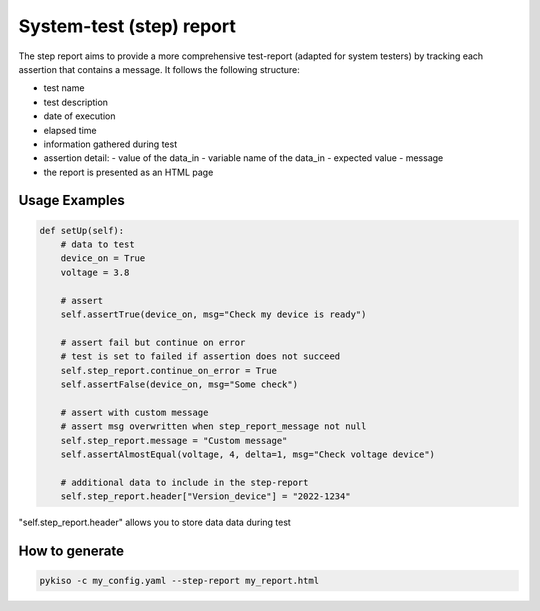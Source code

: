 .. _step_test:

System-test (step) report
=========================

The step report aims to provide a more comprehensive test-report (adapted for system testers) by tracking each assertion that contains a message.
It follows the following structure:

- test name
- test description
- date of execution
- elapsed time
- information gathered during test
- assertion detail:
  - value of the data_in
  - variable name of the data_in
  - expected value
  - message
- the report is presented as an HTML page

Usage Examples
~~~~~~~~~~~~~~

.. code:: python

    def setUp(self):
        # data to test
        device_on = True
        voltage = 3.8

        # assert
        self.assertTrue(device_on, msg="Check my device is ready")

        # assert fail but continue on error
        # test is set to failed if assertion does not succeed
        self.step_report.continue_on_error = True
        self.assertFalse(device_on, msg="Some check")

        # assert with custom message
        # assert msg overwritten when step_report_message not null
        self.step_report.message = "Custom message"
        self.assertAlmostEqual(voltage, 4, delta=1, msg="Check voltage device")

        # additional data to include in the step-report
        self.step_report.header["Version_device"] = "2022-1234"

"self.step_report.header" allows you to store data data during test


How to generate
~~~~~~~~~~~~~~~

.. code:: bash

  pykiso -c my_config.yaml --step-report my_report.html
